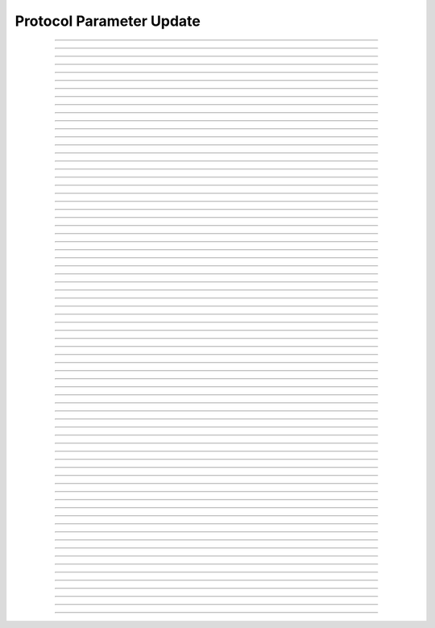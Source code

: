 Protocol Parameter Update
====================================

.. doxygentypedef:: cardano_protocol_param_update_t

------------

.. doxygenfunction:: cardano_protocol_param_update_from_cbor

------------

.. doxygenfunction:: cardano_protocol_param_update_get_ada_per_utxo_byte

------------

.. doxygenfunction:: cardano_protocol_param_update_get_collateral_percentage

------------

.. doxygenfunction:: cardano_protocol_param_update_get_committee_term_limit

------------

.. doxygenfunction:: cardano_protocol_param_update_get_cost_models

------------

.. doxygenfunction:: cardano_protocol_param_update_get_d

------------

.. doxygenfunction:: cardano_protocol_param_update_get_drep_deposit

------------

.. doxygenfunction:: cardano_protocol_param_update_get_drep_inactivity_period

------------

.. doxygenfunction:: cardano_protocol_param_update_get_drep_voting_thresholds

------------

.. doxygenfunction:: cardano_protocol_param_update_get_execution_costs

------------

.. doxygenfunction:: cardano_protocol_param_update_get_expansion_rate

------------

.. doxygenfunction:: cardano_protocol_param_update_get_extra_entropy

------------

.. doxygenfunction:: cardano_protocol_param_update_get_governance_action_deposit

------------

.. doxygenfunction:: cardano_protocol_param_update_get_governance_action_validity_period

------------

.. doxygenfunction:: cardano_protocol_param_update_get_key_deposit

------------

.. doxygenfunction:: cardano_protocol_param_update_get_last_error

------------

.. doxygenfunction:: cardano_protocol_param_update_get_max_block_body_size

------------

.. doxygenfunction:: cardano_protocol_param_update_get_max_block_ex_units

------------

.. doxygenfunction:: cardano_protocol_param_update_get_max_block_header_size

------------

.. doxygenfunction:: cardano_protocol_param_update_get_max_collateral_inputs

------------

.. doxygenfunction:: cardano_protocol_param_update_get_max_epoch

------------

.. doxygenfunction:: cardano_protocol_param_update_get_max_tx_ex_units

------------

.. doxygenfunction:: cardano_protocol_param_update_get_max_tx_size

------------

.. doxygenfunction:: cardano_protocol_param_update_get_max_value_size

------------

.. doxygenfunction:: cardano_protocol_param_update_get_min_committee_size

------------

.. doxygenfunction:: cardano_protocol_param_update_get_min_fee_a

------------

.. doxygenfunction:: cardano_protocol_param_update_get_min_fee_b

------------

.. doxygenfunction:: cardano_protocol_param_update_get_min_pool_cost

------------

.. doxygenfunction:: cardano_protocol_param_update_get_n_opt

------------

.. doxygenfunction:: cardano_protocol_param_update_get_pool_deposit

------------

.. doxygenfunction:: cardano_protocol_param_update_get_pool_pledge_influence

------------

.. doxygenfunction:: cardano_protocol_param_update_get_pool_voting_thresholds

------------

.. doxygenfunction:: cardano_protocol_param_update_get_protocol_version

------------

.. doxygenfunction:: cardano_protocol_param_update_get_treasury_growth_rate

------------

.. doxygenfunction:: cardano_protocol_param_update_new

------------

.. doxygenfunction:: cardano_protocol_param_update_ref

------------

.. doxygenfunction:: cardano_protocol_param_update_refcount

------------

.. doxygenfunction:: cardano_protocol_param_update_set_ada_per_utxo_byte

------------

.. doxygenfunction:: cardano_protocol_param_update_set_collateral_percentage

------------

.. doxygenfunction:: cardano_protocol_param_update_set_committee_term_limit

------------

.. doxygenfunction:: cardano_protocol_param_update_set_cost_models

------------

.. doxygenfunction:: cardano_protocol_param_update_set_d

------------

.. doxygenfunction:: cardano_protocol_param_update_set_drep_deposit

------------

.. doxygenfunction:: cardano_protocol_param_update_set_drep_inactivity_period

------------

.. doxygenfunction:: cardano_protocol_param_update_set_drep_voting_thresholds

------------

.. doxygenfunction:: cardano_protocol_param_update_set_execution_costs

------------

.. doxygenfunction:: cardano_protocol_param_update_set_expansion_rate

------------

.. doxygenfunction:: cardano_protocol_param_update_set_extra_entropy

------------

.. doxygenfunction:: cardano_protocol_param_update_set_governance_action_deposit

------------

.. doxygenfunction:: cardano_protocol_param_update_set_governance_action_validity_period

------------

.. doxygenfunction:: cardano_protocol_param_update_set_key_deposit

------------

.. doxygenfunction:: cardano_protocol_param_update_set_last_error

------------

.. doxygenfunction:: cardano_protocol_param_update_set_max_block_body_size

------------

.. doxygenfunction:: cardano_protocol_param_update_set_max_block_ex_units

------------

.. doxygenfunction:: cardano_protocol_param_update_set_max_block_header_size

------------

.. doxygenfunction:: cardano_protocol_param_update_set_max_collateral_inputs

------------

.. doxygenfunction:: cardano_protocol_param_update_set_max_epoch

------------

.. doxygenfunction:: cardano_protocol_param_update_set_max_tx_ex_units

------------

.. doxygenfunction:: cardano_protocol_param_update_set_max_tx_size

------------

.. doxygenfunction:: cardano_protocol_param_update_set_max_value_size

------------

.. doxygenfunction:: cardano_protocol_param_update_set_min_committee_size

------------

.. doxygenfunction:: cardano_protocol_param_update_set_min_fee_a

------------

.. doxygenfunction:: cardano_protocol_param_update_set_min_fee_b

------------

.. doxygenfunction:: cardano_protocol_param_update_set_min_pool_cost

------------

.. doxygenfunction:: cardano_protocol_param_update_set_n_opt

------------

.. doxygenfunction:: cardano_protocol_param_update_set_pool_deposit

------------

.. doxygenfunction:: cardano_protocol_param_update_set_pool_pledge_influence

------------

.. doxygenfunction:: cardano_protocol_param_update_set_pool_voting_thresholds

------------

.. doxygenfunction:: cardano_protocol_param_update_set_protocol_version

------------

.. doxygenfunction:: cardano_protocol_param_update_set_treasury_growth_rate

------------

.. doxygenfunction:: cardano_protocol_param_update_to_cbor

------------

.. doxygenfunction:: cardano_protocol_param_update_unref
